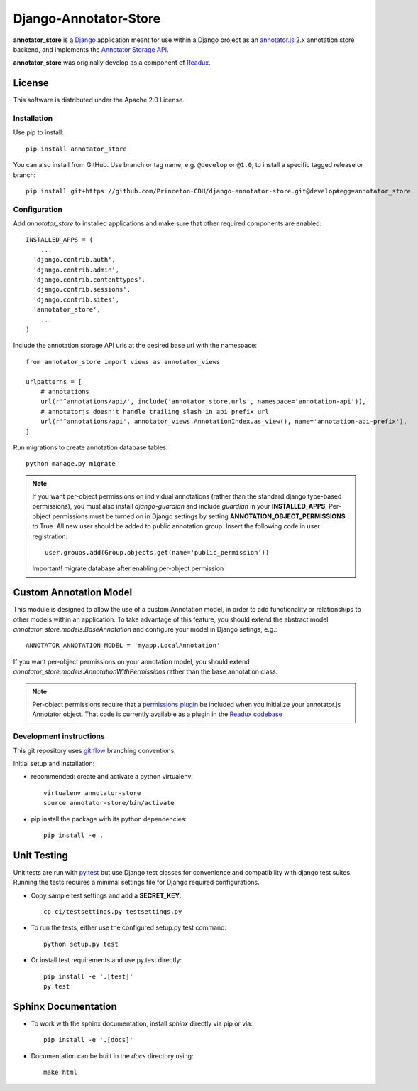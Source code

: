 .. _README:

Django-Annotator-Store
======================

.. sphinx-start-marker-do-not-remove

.. image:: https://travis-ci.org/Princeton-CDH/django-annotator-store.svg?branch=develop
   :target: https://travis-ci.org/Princeton-CDH/django-annotator-store
   :alt: Build Status
.. image:: https://codecov.io/gh/Princeton-CDH/django-annotator-store/branch/develop/graph/badge.svg
   :target: https://codecov.io/gh/Princeton-CDH/django-annotator-store
   :alt: Code Coverage
.. image:: https://landscape.io/github/Princeton-CDH/django-annotator-store/develop/landscape.svg?style=flat
   :target: https://landscape.io/github/Princeton-CDH/django-annotator-store/develop
   :alt: Code Health
.. image:: https://requires.io/github/Princeton-CDH/django-annotator-store/requirements.svg?branch=develop
   :target: https://requires.io/github/Princeton-CDH/django-annotator-store/requirements/?branch=develop
   :alt: Requirements Status
.. image:: https://readthedocs.org/projects/django-annotator-store/badge/?version=latest
   :target: http://django-annotator-store.readthedocs.io/en/latest/?badge=latest
   :alt: Documentation Status

**annotator_store** is a `Django <https://www.djangoproject.com/>`_
application meant for use within a Django project as an
`annotator.js <https://github.com/openannotation/annotator>`_ 2.x annotation
store backend, and implements the `Annotator Storage API <http://docs.annotatorjs.org/en/latest/modules/storage.html?highlight=store#storage-api>`_.

**annotator_store** was originally develop as a component of
`Readux <https://github.com/ecds/readux>`_.


License
^^^^^^^

This software is distributed under the Apache 2.0 License.


Installation
------------

Use pip to install::

    pip install annotator_store

You can also install from GitHub.  Use branch or tag name, e.g.
``@develop`` or ``@1.0``, to install a specific tagged release or branch::

    pip install git+https://github.com/Princeton-CDH/django-annotator-store.git@develop#egg=annotator_store


Configuration
-------------

Add `annotator_store` to installed applications and make sure that other
required components are enabled::

    INSTALLED_APPS = (
        ...
      'django.contrib.auth',
      'django.contrib.admin',
      'django.contrib.contenttypes',
      'django.contrib.sessions',
      'django.contrib.sites',
      'annotator_store',
        ...
    )


Include the annotation storage API urls at the desired base url with the
namespace::

    from annotator_store import views as annotator_views

    urlpatterns = [
        # annotations
        url(r'^annotations/api/', include('annotator_store.urls', namespace='annotation-api')),
        # annotatorjs doesn't handle trailing slash in api prefix url
        url(r'^annotations/api', annotator_views.AnnotationIndex.as_view(), name='annotation-api-prefix'),
    ]

Run migrations to create annotation database tables::

    python manage.py migrate

.. Note::

  If you want per-object permissions on individual annotations (rather than
  the standard django type-based permissions), you must also install
  `django-guardian` and include `guardian` in your
  **INSTALLED_APPS**.  Per-object permissions must be turned on in Django
  settings by setting **ANNOTATION_OBJECT_PERMISSIONS** to True.
  All new user should be added to public annotation group.
  Insert the following code in user registration::

   user.groups.add(Group.objects.get(name='public_permission'))

  Important! migrate database after enabling per-object permission

Custom Annotation Model
^^^^^^^^^^^^^^^^^^^^^^^

This module is designed to allow the use of a custom Annotation model, in order
to add functionality or relationships to other models within an application.
To take advantage of this feature, you should extend the abstract model
`annotator_store.models.BaseAnnotation` and configure your model in
Django setings, e.g.::

    ANNOTATOR_ANNOTATION_MODEL = 'myapp.LocalAnnotation'

If you want per-object permissions on your annotation model, you should
extend `annotator_store.models.AnnotationWithPermissions` rather than
the base annotation class.

.. NOTE::

  Per-object permissions require that a `permissions plugin`_ be
  included when you initialize your annotator.js Annotator object.
  That code is currently available as a plugin in the `Readux codebase`_

.. _permissions plugin: https://github.com/ecds/readux/blob/master/sitemedia/js/annotator/annotator.permissions.js
.. _Readux codebase: https://github.com/ecds/readux

Development instructions
------------------------

This git repository uses `git flow`_ branching conventions.

.. _git flow: https://github.com/nvie/gitflow

Initial setup and installation:

- recommended: create and activate a python virtualenv::

    virtualenv annotator-store
    source annotator-store/bin/activate

- pip install the package with its python dependencies::

    pip install -e .


Unit Testing
^^^^^^^^^^^^

Unit tests are run with `py.test`_ but use
Django test classes for convenience and compatibility with django test suites.
Running the tests requires a minimal settings file for Django required
configurations.

.. _py.test: http://doc.pytest.org

- Copy sample test settings and add a **SECRET_KEY**::

    cp ci/testsettings.py testsettings.py

- To run the tests, either use the configured setup.py test command::

    python setup.py test

- Or install test requirements and use py.test directly::

    pip install -e '.[test]'
    py.test


Sphinx Documentation
^^^^^^^^^^^^^^^^^^^^

- To work with the sphinx documentation, install `sphinx` directly via pip
  or via::

    pip install -e '.[docs]'

- Documentation can be built in the `docs` directory using::

    make html




